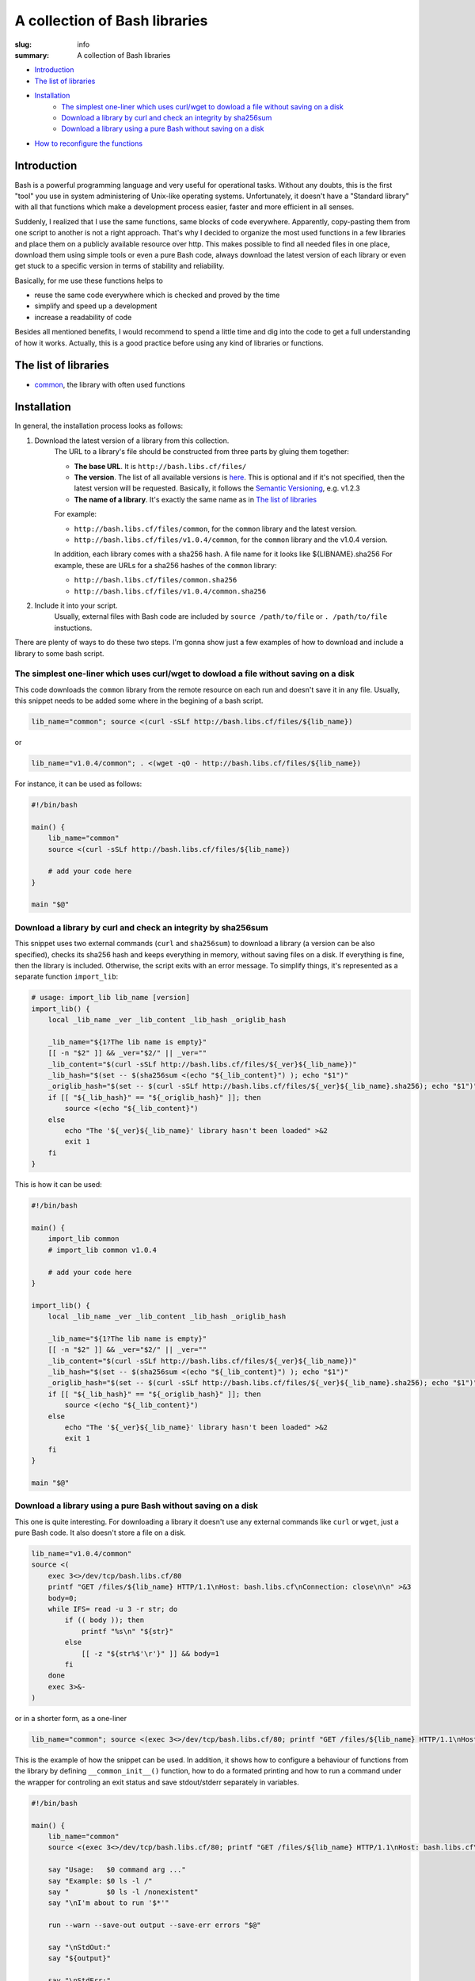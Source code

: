 A collection of Bash libraries
##############################

:slug: info
:summary: A collection of Bash libraries

|build-status|

* Introduction_
* `The list of libraries`_
* Installation_
    * `The simplest one-liner which uses curl/wget to dowload a file without saving on a disk`_
    * `Download a library by curl and check an integrity by sha256sum`_
    * `Download a library using a pure Bash without saving on a disk`_
* `How to reconfigure the functions`_


Introduction
============

Bash is a powerful programming language and very useful for operational tasks. Without any doubts, this is the first "tool" you use in system administering of Unix-like operating systems. Unfortunately, it doesn't have a "Standard library" with all that functions which make a development process easier, faster and more efficient in all senses.

Suddenly, I realized that I use the same functions, same blocks of code everywhere. Apparently, copy-pasting them from one script to another is not a right approach. That's why I decided to organize the most used functions in a few libraries and place them on a publicly available resource over http. This makes possible to find all needed files in one place, download them using simple tools or even a pure Bash code, always download the latest version of each library or even get stuck to a specific version in terms of stability and reliability.

Basically, for me use these functions helps to

* reuse the same code everywhere which is checked and proved by the time
* simplify and speed up a development
* increase a readability of code

Besides all mentioned benefits, I would recommend to spend a little time and dig into the code to get a full understanding of how it works. Actually, this is a good practice before using any kind of libraries or functions.


The list of libraries
=====================

* common_, the library with often used functions


Installation
============

In general, the installation process looks as follows:

1. Download the latest version of a library from this collection.
    The URL to a library's file should be constructed from three parts by gluing them together: 
    
    - **The base URL**. It is ``http://bash.libs.cf/files/``
    - **The version**. The list of all available versions is `here`__. This is optional and if it's not specified, then the latest version will be requested. Basically, it follows the `Semantic Versioning`_, e.g. v1.2.3 
    - **The name of a library**. It's exactly the same name as in `The list of libraries`_

    __ https://github.com/vorakl/bash-libs/releases

    For example:

    - ``http://bash.libs.cf/files/common``, for the ``common`` library and the latest version.
    - ``http://bash.libs.cf/files/v1.0.4/common``, for the ``common`` library and the v1.0.4 version.
   
    In addition, each library comes with a sha256 hash. A file name for it looks like ${LIBNAME}.sha256
    For example, these are URLs for a sha256 hashes of the ``common`` library: 
    
    - ``http://bash.libs.cf/files/common.sha256``
    - ``http://bash.libs.cf/files/v1.0.4/common.sha256``

2. Include it into your script.
    Usually, external files with Bash code are included by ``source /path/to/file`` or ``. /path/to/file`` instuctions.


There are plenty of ways to do these two steps.
I'm gonna show just a few examples of how to download and include a library to some bash script.


The simplest one-liner which uses curl/wget to dowload a file without saving on a disk
--------------------------------------------------------------------------------------

This code downloads the ``common`` library from the remote resource on each run and doesn't save it in any file.
Usually, this snippet needs to be added some where in the begining of a bash script.

.. code-block:: bash

    lib_name="common"; source <(curl -sSLf http://bash.libs.cf/files/${lib_name})

or

.. code-block:: bash

    lib_name="v1.0.4/common"; . <(wget -qO - http://bash.libs.cf/files/${lib_name})

For instance, it can be used as follows:

.. code-block:: bash

    #!/bin/bash

    main() {
        lib_name="common"
        source <(curl -sSLf http://bash.libs.cf/files/${lib_name})

        # add your code here
    }

    main "$@"


Download a library by curl and check an integrity by sha256sum
--------------------------------------------------------------

This snippet uses two external commands (``curl`` and ``sha256sum``) to download a library (a version can be also specified), checks its sha256 hash and keeps everything in memory, without saving files on a disk. If everything is fine, then the library is included. Otherwise, the script exits with an error message. To simplify things, it's represented as a separate function ``import_lib``:

.. code-block:: bash

    # usage: import_lib lib_name [version]
    import_lib() {
        local _lib_name _ver _lib_content _lib_hash _origlib_hash

        _lib_name="${1?The lib name is empty}"
        [[ -n "$2" ]] && _ver="$2/" || _ver=""
        _lib_content="$(curl -sSLf http://bash.libs.cf/files/${_ver}${_lib_name})"
        _lib_hash="$(set -- $(sha256sum <(echo "${_lib_content}") ); echo "$1")"
        _origlib_hash="$(set -- $(curl -sSLf http://bash.libs.cf/files/${_ver}${_lib_name}.sha256); echo "$1")"
        if [[ "${_lib_hash}" == "${_origlib_hash}" ]]; then
            source <(echo "${_lib_content}")
        else
            echo "The '${_ver}${_lib_name}' library hasn't been loaded" >&2
            exit 1
        fi
    }

This is how it can be used:

.. code-block:: bash

    #!/bin/bash

    main() {
        import_lib common
        # import_lib common v1.0.4

        # add your code here
    }

    import_lib() {
        local _lib_name _ver _lib_content _lib_hash _origlib_hash

        _lib_name="${1?The lib name is empty}"
        [[ -n "$2" ]] && _ver="$2/" || _ver=""
        _lib_content="$(curl -sSLf http://bash.libs.cf/files/${_ver}${_lib_name})"
        _lib_hash="$(set -- $(sha256sum <(echo "${_lib_content}") ); echo "$1")"
        _origlib_hash="$(set -- $(curl -sSLf http://bash.libs.cf/files/${_ver}${_lib_name}.sha256); echo "$1")"
        if [[ "${_lib_hash}" == "${_origlib_hash}" ]]; then
            source <(echo "${_lib_content}")
        else
            echo "The '${_ver}${_lib_name}' library hasn't been loaded" >&2
            exit 1
        fi
    }

    main "$@"


Download a library using a pure Bash without saving on a disk
-------------------------------------------------------------

This one is quite interesting. For downloading a library it doesn't use any external commands like ``curl`` or ``wget``, just a pure Bash code. It also doesn't store a file on a disk.

.. code-block:: bash

    lib_name="v1.0.4/common" 
    source <(
        exec 3<>/dev/tcp/bash.libs.cf/80
        printf "GET /files/${lib_name} HTTP/1.1\nHost: bash.libs.cf\nConnection: close\n\n" >&3
        body=0;
        while IFS= read -u 3 -r str; do
            if (( body )); then
                printf "%s\n" "${str}"
            else
                [[ -z "${str%$'\r'}" ]] && body=1
            fi
        done
        exec 3>&-
    )

or in a shorter form, as a one-liner

.. code-block:: bash

   lib_name="common"; source <(exec 3<>/dev/tcp/bash.libs.cf/80; printf "GET /files/${lib_name} HTTP/1.1\nHost: bash.libs.cf\nConnection: close\n\n" >&3; body=0; while IFS= read -u 3 -r str; do if (( body )); then printf "%s\n" "${str}"; else [[ -z "${str%$'\r'}" ]] && body=1; fi done; exec 3>&-)


This is the example of how the snippet can be used. In addition, it shows how to configure a behaviour of functions from the library by defining ``__common_init__()`` function, how to do a formated printing and how to run a command under the wrapper for controling an exit status and save stdout/stderr separately in variables. 

.. code-block:: bash

    #!/bin/bash

    main() {
        lib_name="common"
        source <(exec 3<>/dev/tcp/bash.libs.cf/80; printf "GET /files/${lib_name} HTTP/1.1\nHost: bash.libs.cf\nConnection: close\n\n" >&3; body=0; while IFS= read -u 3 -r str; do if (( body )); then printf "%s\n" "${str}"; else [[ -z "${str%$'\r'}" ]] && body=1; fi done; exec 3>&-)

        say "Usage:   $0 command arg ..."
        say "Example: $0 ls -l /"
        say "         $0 ls -l /nonexistent"
        say "\nI'm about to run '$*'"

        run --warn --save-out output --save-err errors "$@"

        say "\nStdOut:"
        say "${output}"

        say "\nStdErr:"
        say "${errors}"
    }

    __common_init__() {
        SAY_FORMAT="%b\n"
    }

    main "$@"


How to reconfigure the functions
================================

Many functions in libraries can be reconfigured at run-time by setting appropriate parameters. All available for changing parameters can be found in the description to a function. This allows to use the same code everywhere and change a function's behavior (e.g. messages format, exit codes) for a particular need. It's possible to do either at global scope by setting them once in the beginning of a script (example1_) or in-line to modify a specific call (example2_). 

It works as follows. Every library has an entrypoint, a function which is called like ``__${LIB}_main__``. It's executed automaticaly when a library is included. In the next step, ``__${LIB}_conf__`` is executed which runs all available ``__${FUNC}_conf__`` functions for for setting default values. Then, ``__${LIB}_main__`` checks if the ``__${LIB}_init__`` function has been previosly defined (in a script which includes a library). If so, it's also executed. This is exactly the function where all needed parameters should be redefined. In the last step, the ``__${LIB}_export__`` function is executed to export all functions which are mentioned in the ``__${LIB}_export`` variable. This variable, actually, can be also redefined in the ``__${LIB}_init__`` function. By changing the ``__${LIB}_export`` variable, you can controll which functions will be available only in the script and which in all sub-processes.

.. code-block:: bash

    #!/bin/bash

    main() {
        lib_name="common"
        source <(exec 3<>/dev/tcp/bash.libs.cf/80; printf "GET /files/${lib_name} HTTP/1.1\nHost: bash.libs.cf\nConnection: close\n\n" >&3; body=0; while IFS= read -u 3 -r str; do if (( body )); then printf "%s\n" "${str}"; else [[ -z "${str%$'\r'}" ]] && body=1; fi done; exec 3>&-)

        say "The 'say' function works in this script..."
        bash -c say "... and doesn't work in a sub-processes because it wasn't exported"
    }

    __common_init__() {
        __common_export="cmd run"
    }

    main "$@"


.. Links

.. _common: /pages/common/
.. _`Semantic Versioning`: http://semver.org/
.. _example1: https://github.com/vorakl/bash-libs/blob/master/examples/common/say-err-debug.sh
.. _example2: https://github.com/vorakl/bash-libs/blob/master/examples/common/run-output.sh
.. |build-status| image:: https://travis-ci.org/vorakl/bash-libs.svg?branch=master
   :target: https://travis-ci.org/vorakl/bash-libs
   :alt: Travis CI: continuous integration status
